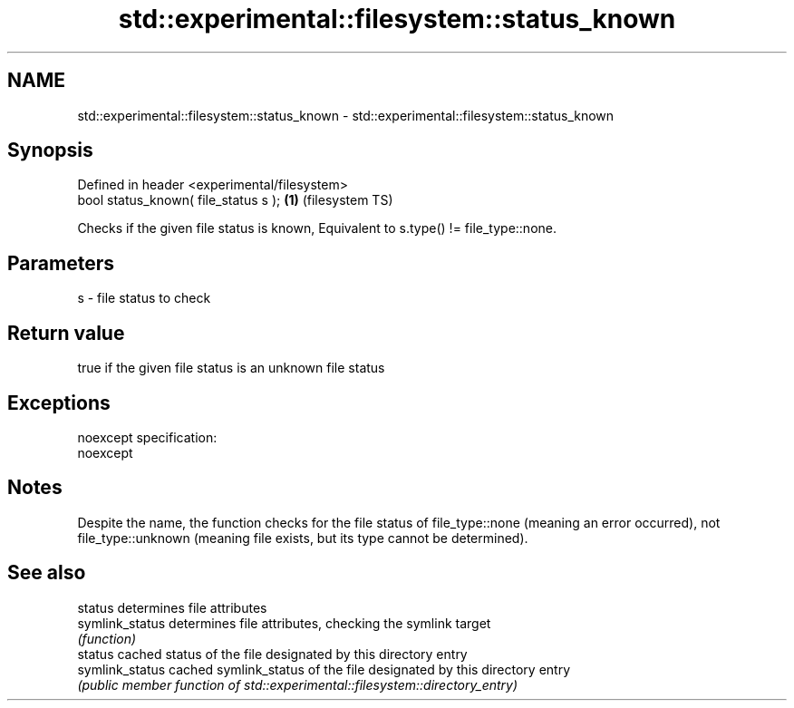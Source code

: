 .TH std::experimental::filesystem::status_known 3 "2020.03.24" "http://cppreference.com" "C++ Standard Libary"
.SH NAME
std::experimental::filesystem::status_known \- std::experimental::filesystem::status_known

.SH Synopsis
   Defined in header <experimental/filesystem>
   bool status_known( file_status s );         \fB(1)\fP (filesystem TS)

   Checks if the given file status is known, Equivalent to s.type() != file_type::none.

.SH Parameters

   s - file status to check

.SH Return value

   true if the given file status is an unknown file status

.SH Exceptions

   noexcept specification:
   noexcept

.SH Notes

   Despite the name, the function checks for the file status of file_type::none (meaning an error occurred), not file_type::unknown (meaning file exists, but its type cannot be determined).

.SH See also

   status         determines file attributes
   symlink_status determines file attributes, checking the symlink target
                  \fI(function)\fP
   status         cached status of the file designated by this directory entry
   symlink_status cached symlink_status of the file designated by this directory entry
                  \fI(public member function of std::experimental::filesystem::directory_entry)\fP
